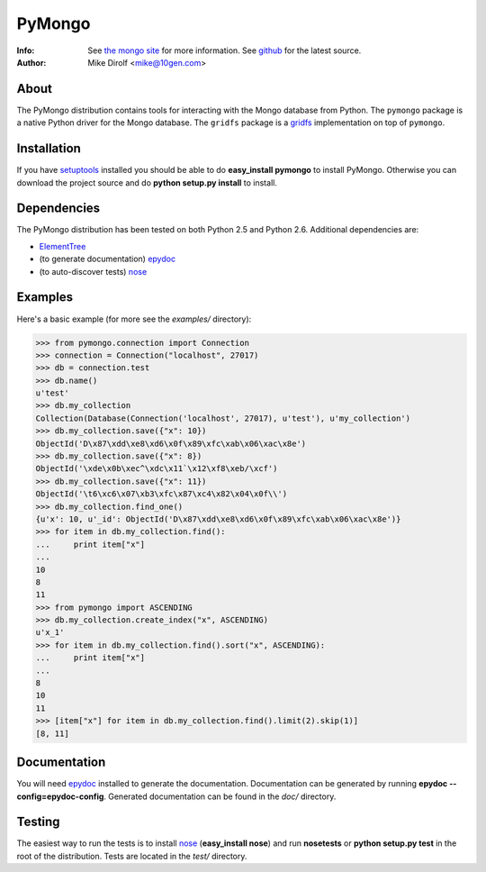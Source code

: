 =======
PyMongo
=======
:Info: See `the mongo site <http://www.mongodb.org>`_ for more information. See `github <http://github.com/mongodb/mongo-python-driver/tree>`_ for the latest source.
:Author: Mike Dirolf <mike@10gen.com>

About
=====
The PyMongo distribution contains tools for interacting with the Mongo database from Python.
The ``pymongo`` package is a native Python driver for the Mongo database. The ``gridfs``
package is a `gridfs <http://www.mongodb.org/display/DOCS/GridFS+Specification>`_
implementation on top of ``pymongo``.

Installation
============
If you have `setuptools <http://peak.telecommunity.com/DevCenter/setuptools>`_ installed you should be able to do **easy_install pymongo** to install PyMongo. Otherwise you can download the project source and do **python setup.py install** to install.

Dependencies
============
The PyMongo distribution has been tested on both Python 2.5 and Python 2.6. Additional dependencies are:

- `ElementTree <http://effbot.org/zone/element-index.htm>`_
- (to generate documentation) `epydoc <http://epydoc.sourceforge.net/>`_
- (to auto-discover tests) `nose <http://somethingaboutorange.com/mrl/projects/nose/>`_

Examples
========
Here's a basic example (for more see the *examples/* directory):

>>> from pymongo.connection import Connection
>>> connection = Connection("localhost", 27017)
>>> db = connection.test
>>> db.name()
u'test'
>>> db.my_collection
Collection(Database(Connection('localhost', 27017), u'test'), u'my_collection')
>>> db.my_collection.save({"x": 10})
ObjectId('D\x87\xdd\xe8\xd6\x0f\x89\xfc\xab\x06\xac\x8e')
>>> db.my_collection.save({"x": 8})
ObjectId('\xde\x0b\xec^\xdc\x11`\x12\xf8\xeb/\xcf')
>>> db.my_collection.save({"x": 11})
ObjectId('\t6\xc6\x07\xb3\xfc\x87\xc4\x82\x04\x0f\\')
>>> db.my_collection.find_one()
{u'x': 10, u'_id': ObjectId('D\x87\xdd\xe8\xd6\x0f\x89\xfc\xab\x06\xac\x8e')}
>>> for item in db.my_collection.find():
...     print item["x"]
...
10
8
11
>>> from pymongo import ASCENDING
>>> db.my_collection.create_index("x", ASCENDING)
u'x_1'
>>> for item in db.my_collection.find().sort("x", ASCENDING):
...     print item["x"]
...
8
10
11
>>> [item["x"] for item in db.my_collection.find().limit(2).skip(1)]
[8, 11]

Documentation
=============
You will need `epydoc <http://epydoc.sourceforge.net/>`_ installed to generate the documentation. Documentation can be generated by running **epydoc --config=epydoc-config**. Generated documentation can be found in the *doc/* directory.

Testing
=======
The easiest way to run the tests is to install `nose <http://somethingaboutorange.com/mrl/projects/nose/>`_ (**easy_install nose**) and run **nosetests** or **python setup.py test** in the root of the distribution. Tests are located in the *test/* directory.
